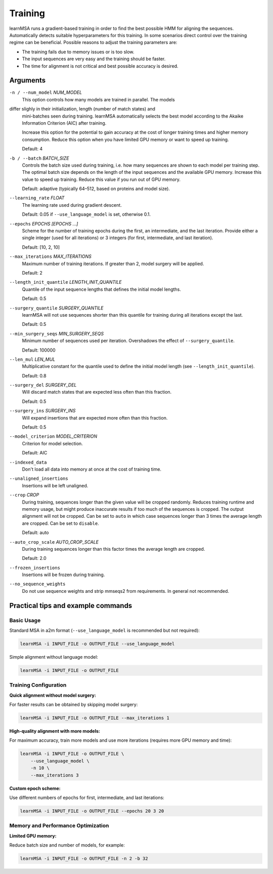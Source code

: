 Training
========

learnMSA runs a gradient-based training in order to find the best possible HMM
for aligning the sequences.
Automatically detects suitable hyperparameters for this training.
In some scenarios direct control over the training regime can be beneficial.
Possible reasons to adjust the training parameters are:

- The training fails due to memory issues or is too slow.
- The input sequences are very easy and the training should be faster.
- The time for alignment is not critical and best possible accuracy is desired.

Arguments
---------

``-n / --num_model`` *NUM_MODEL*
    This option controls how many models are trained in parallel. The models
differ slighly in their initialization, length (number of match states) and
    mini-batches seen during training.
    learnMSA automatically selects the best model according to the Akaike
    Information Criterion (AIC) after training.

    Increase this option for the potential to gain accuracy at the cost of
    longer training times and higher memory consumption.
    Reduce this option when you have limited GPU memory or want to speed up
    training.

    Default: 4

``-b / --batch`` *BATCH_SIZE*
    Controls the batch size used during training, i.e. how many sequences are
    shown to each model per training step. The optimal batch size depends on the
    length of the input sequences and the available GPU memory.
    Increase this value to speed up training.
    Reduce this value if you run out of GPU memory.

    Default: adaptive (typically 64–512, based on proteins and model size).

``--learning_rate`` *FLOAT*
    The learning rate used during gradient descent.

    Default: 0.05 if ``--use_language_model`` is set, otherwise 0.1.

``--epochs`` *EPOCHS [EPOCHS ...]*
    Scheme for the number of training epochs during the first, an intermediate,
    and the last iteration. Provide either a single integer (used for all
    iterations) or 3 integers (for first, intermediate, and last iteration).

    Default: [10, 2, 10]

``--max_iterations`` *MAX_ITERATIONS*
    Maximum number of training iterations. If greater than 2, model surgery
    will be applied.

    Default: 2

``--length_init_quantile`` *LENGTH_INIT_QUANTILE*
    Quantile of the input sequence lengths that defines the initial model
    lengths.

    Default: 0.5

``--surgery_quantile`` *SURGERY_QUANTILE*
    learnMSA will not use sequences shorter than this quantile for training
    during all iterations except the last.

    Default: 0.5

``--min_surgery_seqs`` *MIN_SURGERY_SEQS*
    Minimum number of sequences used per iteration. Overshadows the effect
    of ``--surgery_quantile``.

    Default: 100000

``--len_mul`` *LEN_MUL*
    Multiplicative constant for the quantile used to define the initial model
    length (see ``--length_init_quantile``).

    Default: 0.8

``--surgery_del`` *SURGERY_DEL*
    Will discard match states that are expected less often than this fraction.

    Default: 0.5

``--surgery_ins`` *SURGERY_INS*
    Will expand insertions that are expected more often than this fraction.

    Default: 0.5

``--model_criterion`` *MODEL_CRITERION*
    Criterion for model selection.

    Default: AIC

``--indexed_data``
    Don't load all data into memory at once at the cost of training time.

``--unaligned_insertions``
    Insertions will be left unaligned.

``--crop`` *CROP*
    During training, sequences longer than the given value will be cropped
    randomly. Reduces training runtime and memory usage, but might produce
    inaccurate results if too much of the sequences is cropped. The output
    alignment will not be cropped. Can be set to ``auto`` in which case
    sequences longer than 3 times the average length are cropped. Can be set
    to ``disable``.

    Default: auto

``--auto_crop_scale`` *AUTO_CROP_SCALE*
    During training sequences longer than this factor times the average length
    are cropped.

    Default: 2.0

``--frozen_insertions``
    Insertions will be frozen during training.

``--no_sequence_weights``
    Do not use sequence weights and strip mmseqs2 from requirements. In general
    not recommended.





Practical tips and example commands
-----------------------------------

Basic Usage
^^^^^^^^^^^

Standard MSA in a2m format (``--use_language_model`` is recommended but not required):

.. code-block:: bash

   learnMSA -i INPUT_FILE -o OUTPUT_FILE --use_language_model

Simple alignment without language model:

.. code-block:: bash

   learnMSA -i INPUT_FILE -o OUTPUT_FILE


Training Configuration
^^^^^^^^^^^^^^^^^^^^^^

**Quick alignment without model surgery:**

For faster results can be obtained by skipping model surgery:

.. code-block:: bash

   learnMSA -i INPUT_FILE -o OUTPUT_FILE --max_iterations 1

**High-quality alignment with more models:**

For maximum accuracy, train more models and use more iterations (requires more GPU memory and time):

.. code-block:: bash

   learnMSA -i INPUT_FILE -o OUTPUT_FILE \
       --use_language_model \
       -n 10 \
       --max_iterations 3

**Custom epoch scheme:**

Use different numbers of epochs for first, intermediate, and last iterations:

.. code-block:: bash

   learnMSA -i INPUT_FILE -o OUTPUT_FILE --epochs 20 3 20


Memory and Performance Optimization
^^^^^^^^^^^^^^^^^^^^^^^^^^^^^^^^^^^^

**Limited GPU memory:**

Reduce batch size and number of models, for example:

.. code-block:: bash

   learnMSA -i INPUT_FILE -o OUTPUT_FILE -n 2 -b 32
